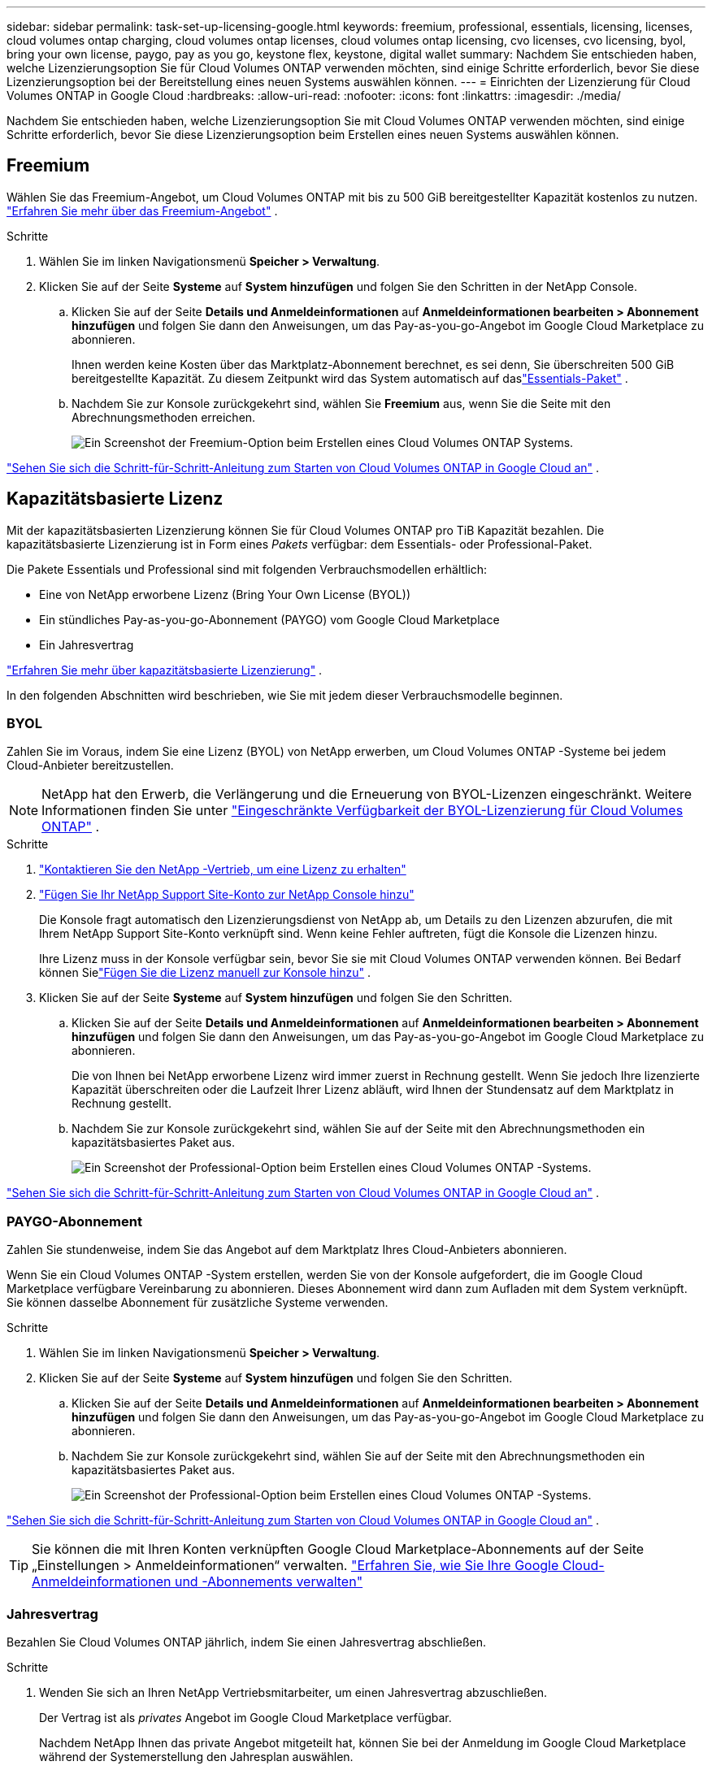 ---
sidebar: sidebar 
permalink: task-set-up-licensing-google.html 
keywords: freemium, professional, essentials, licensing, licenses, cloud volumes ontap charging, cloud volumes ontap licenses, cloud volumes ontap licensing, cvo licenses, cvo licensing, byol, bring your own license, paygo, pay as you go, keystone flex, keystone, digital wallet 
summary: Nachdem Sie entschieden haben, welche Lizenzierungsoption Sie für Cloud Volumes ONTAP verwenden möchten, sind einige Schritte erforderlich, bevor Sie diese Lizenzierungsoption bei der Bereitstellung eines neuen Systems auswählen können. 
---
= Einrichten der Lizenzierung für Cloud Volumes ONTAP in Google Cloud
:hardbreaks:
:allow-uri-read: 
:nofooter: 
:icons: font
:linkattrs: 
:imagesdir: ./media/


[role="lead"]
Nachdem Sie entschieden haben, welche Lizenzierungsoption Sie mit Cloud Volumes ONTAP verwenden möchten, sind einige Schritte erforderlich, bevor Sie diese Lizenzierungsoption beim Erstellen eines neuen Systems auswählen können.



== Freemium

Wählen Sie das Freemium-Angebot, um Cloud Volumes ONTAP mit bis zu 500 GiB bereitgestellter Kapazität kostenlos zu nutzen. link:concept-licensing.html#packages["Erfahren Sie mehr über das Freemium-Angebot"] .

.Schritte
. Wählen Sie im linken Navigationsmenü *Speicher > Verwaltung*.
. Klicken Sie auf der Seite *Systeme* auf *System hinzufügen* und folgen Sie den Schritten in der NetApp Console.
+
.. Klicken Sie auf der Seite *Details und Anmeldeinformationen* auf *Anmeldeinformationen bearbeiten > Abonnement hinzufügen* und folgen Sie dann den Anweisungen, um das Pay-as-you-go-Angebot im Google Cloud Marketplace zu abonnieren.
+
Ihnen werden keine Kosten über das Marktplatz-Abonnement berechnet, es sei denn, Sie überschreiten 500 GiB bereitgestellte Kapazität. Zu diesem Zeitpunkt wird das System automatisch auf daslink:concept-licensing.html#packages["Essentials-Paket"] .

.. Nachdem Sie zur Konsole zurückgekehrt sind, wählen Sie *Freemium* aus, wenn Sie die Seite mit den Abrechnungsmethoden erreichen.
+
image:screenshot-freemium.png["Ein Screenshot der Freemium-Option beim Erstellen eines Cloud Volumes ONTAP Systems."]





link:task-deploying-gcp.html["Sehen Sie sich die Schritt-für-Schritt-Anleitung zum Starten von Cloud Volumes ONTAP in Google Cloud an"] .



== Kapazitätsbasierte Lizenz

Mit der kapazitätsbasierten Lizenzierung können Sie für Cloud Volumes ONTAP pro TiB Kapazität bezahlen. Die kapazitätsbasierte Lizenzierung ist in Form eines _Pakets_ verfügbar: dem Essentials- oder Professional-Paket.

Die Pakete Essentials und Professional sind mit folgenden Verbrauchsmodellen erhältlich:

* Eine von NetApp erworbene Lizenz (Bring Your Own License (BYOL))
* Ein stündliches Pay-as-you-go-Abonnement (PAYGO) vom Google Cloud Marketplace
* Ein Jahresvertrag


link:concept-licensing.html#capacity-based-licensing["Erfahren Sie mehr über kapazitätsbasierte Lizenzierung"] .

In den folgenden Abschnitten wird beschrieben, wie Sie mit jedem dieser Verbrauchsmodelle beginnen.



=== BYOL

Zahlen Sie im Voraus, indem Sie eine Lizenz (BYOL) von NetApp erwerben, um Cloud Volumes ONTAP -Systeme bei jedem Cloud-Anbieter bereitzustellen.


NOTE: NetApp hat den Erwerb, die Verlängerung und die Erneuerung von BYOL-Lizenzen eingeschränkt. Weitere Informationen finden Sie unter  https://docs.netapp.com/us-en/bluexp-cloud-volumes-ontap/whats-new.html#restricted-availability-of-byol-licensing-for-cloud-volumes-ontap["Eingeschränkte Verfügbarkeit der BYOL-Lizenzierung für Cloud Volumes ONTAP"^] .

.Schritte
. https://bluexp.netapp.com/contact-cds["Kontaktieren Sie den NetApp -Vertrieb, um eine Lizenz zu erhalten"^]
. https://docs.netapp.com/us-en/bluexp-setup-admin/task-adding-nss-accounts.html#add-an-nss-account["Fügen Sie Ihr NetApp Support Site-Konto zur NetApp Console hinzu"^]
+
Die Konsole fragt automatisch den Lizenzierungsdienst von NetApp ab, um Details zu den Lizenzen abzurufen, die mit Ihrem NetApp Support Site-Konto verknüpft sind.  Wenn keine Fehler auftreten, fügt die Konsole die Lizenzen hinzu.

+
Ihre Lizenz muss in der Konsole verfügbar sein, bevor Sie sie mit Cloud Volumes ONTAP verwenden können.  Bei Bedarf können Sielink:task-manage-capacity-licenses.html#add-purchased-licenses-to-your-account["Fügen Sie die Lizenz manuell zur Konsole hinzu"] .

. Klicken Sie auf der Seite *Systeme* auf *System hinzufügen* und folgen Sie den Schritten.
+
.. Klicken Sie auf der Seite *Details und Anmeldeinformationen* auf *Anmeldeinformationen bearbeiten > Abonnement hinzufügen* und folgen Sie dann den Anweisungen, um das Pay-as-you-go-Angebot im Google Cloud Marketplace zu abonnieren.
+
Die von Ihnen bei NetApp erworbene Lizenz wird immer zuerst in Rechnung gestellt. Wenn Sie jedoch Ihre lizenzierte Kapazität überschreiten oder die Laufzeit Ihrer Lizenz abläuft, wird Ihnen der Stundensatz auf dem Marktplatz in Rechnung gestellt.

.. Nachdem Sie zur Konsole zurückgekehrt sind, wählen Sie auf der Seite mit den Abrechnungsmethoden ein kapazitätsbasiertes Paket aus.
+
image:screenshot-professional.png["Ein Screenshot der Professional-Option beim Erstellen eines Cloud Volumes ONTAP -Systems."]





link:task-deploying-gcp.html["Sehen Sie sich die Schritt-für-Schritt-Anleitung zum Starten von Cloud Volumes ONTAP in Google Cloud an"] .



=== PAYGO-Abonnement

Zahlen Sie stundenweise, indem Sie das Angebot auf dem Marktplatz Ihres Cloud-Anbieters abonnieren.

Wenn Sie ein Cloud Volumes ONTAP -System erstellen, werden Sie von der Konsole aufgefordert, die im Google Cloud Marketplace verfügbare Vereinbarung zu abonnieren.  Dieses Abonnement wird dann zum Aufladen mit dem System verknüpft.  Sie können dasselbe Abonnement für zusätzliche Systeme verwenden.

.Schritte
. Wählen Sie im linken Navigationsmenü *Speicher > Verwaltung*.
. Klicken Sie auf der Seite *Systeme* auf *System hinzufügen* und folgen Sie den Schritten.
+
.. Klicken Sie auf der Seite *Details und Anmeldeinformationen* auf *Anmeldeinformationen bearbeiten > Abonnement hinzufügen* und folgen Sie dann den Anweisungen, um das Pay-as-you-go-Angebot im Google Cloud Marketplace zu abonnieren.
.. Nachdem Sie zur Konsole zurückgekehrt sind, wählen Sie auf der Seite mit den Abrechnungsmethoden ein kapazitätsbasiertes Paket aus.
+
image:screenshot-professional.png["Ein Screenshot der Professional-Option beim Erstellen eines Cloud Volumes ONTAP -Systems."]





link:task-deploying-gcp.html["Sehen Sie sich die Schritt-für-Schritt-Anleitung zum Starten von Cloud Volumes ONTAP in Google Cloud an"] .


TIP: Sie können die mit Ihren Konten verknüpften Google Cloud Marketplace-Abonnements auf der Seite „Einstellungen > Anmeldeinformationen“ verwalten. https://docs.netapp.com/us-en/bluexp-setup-admin/task-adding-gcp-accounts.html["Erfahren Sie, wie Sie Ihre Google Cloud-Anmeldeinformationen und -Abonnements verwalten"^]



=== Jahresvertrag

Bezahlen Sie Cloud Volumes ONTAP jährlich, indem Sie einen Jahresvertrag abschließen.

.Schritte
. Wenden Sie sich an Ihren NetApp Vertriebsmitarbeiter, um einen Jahresvertrag abzuschließen.
+
Der Vertrag ist als _privates_ Angebot im Google Cloud Marketplace verfügbar.

+
Nachdem NetApp Ihnen das private Angebot mitgeteilt hat, können Sie bei der Anmeldung im Google Cloud Marketplace während der Systemerstellung den Jahresplan auswählen.

. Klicken Sie auf der Seite *Systeme* auf *System hinzufügen* und folgen Sie den Schritten.
+
.. Klicken Sie auf der Seite *Details und Anmeldeinformationen* auf *Anmeldeinformationen bearbeiten > Abonnement hinzufügen* und folgen Sie dann den Anweisungen, um den Jahresplan im Google Cloud Marketplace zu abonnieren.
.. Wählen Sie in Google Cloud den Jahresplan aus, der mit Ihrem Konto geteilt wurde, und klicken Sie dann auf *Abonnieren*.
.. Nachdem Sie zur Konsole zurückgekehrt sind, wählen Sie auf der Seite mit den Abrechnungsmethoden ein kapazitätsbasiertes Paket aus.
+
image:screenshot-professional.png["Ein Screenshot der Professional-Option beim Erstellen eines Cloud Volumes ONTAP -Systems."]





link:task-deploying-gcp.html["Sehen Sie sich die Schritt-für-Schritt-Anleitung zum Starten von Cloud Volumes ONTAP in Google Cloud an"] .



== Keystone Abonnement

Bei einem Keystone -Abonnement handelt es sich um einen Abonnementdienst mit nutzungsabhängiger Bezahlung. link:concept-licensing.html#keystone-subscription["Erfahren Sie mehr über NetApp Keystone -Abonnements"] .

.Schritte
. Wenn Sie noch kein Abonnement haben, https://www.netapp.com/forms/keystone-sales-contact/["NetApp kontaktieren"^]
. mailto:ng-keystone-success@netapp.com [Kontaktieren Sie NetApp], um Ihr Konsolenbenutzerkonto mit einem oder mehreren Keystone Abonnements zu autorisieren.
. Nachdem NetApp Ihr ​​Konto autorisiert hat,link:task-manage-keystone.html#link-a-subscription["Verknüpfen Sie Ihre Abonnements zur Verwendung mit Cloud Volumes ONTAP"] .
. Klicken Sie auf der Seite *Systeme* auf *System hinzufügen* und folgen Sie den Schritten.
+
.. Wählen Sie die Abrechnungsmethode „Keystone -Abonnement“ aus, wenn Sie zur Auswahl einer Abrechnungsmethode aufgefordert werden.
+
image:screenshot-keystone.png["Ein Screenshot der Keystone -Abonnementoption beim Erstellen eines Cloud Volumes ONTAP Systems."]





link:task-deploying-gcp.html["Sehen Sie sich die Schritt-für-Schritt-Anleitung zum Starten von Cloud Volumes ONTAP in Google Cloud an"] .
